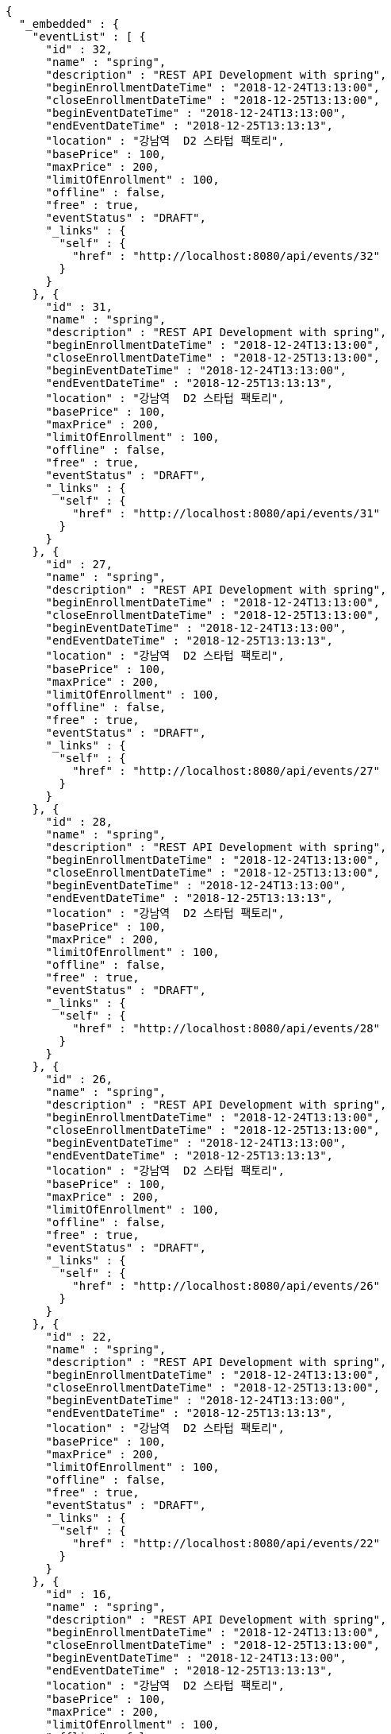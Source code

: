 [source,options="nowrap"]
----
{
  "_embedded" : {
    "eventList" : [ {
      "id" : 32,
      "name" : "spring",
      "description" : "REST API Development with spring",
      "beginEnrollmentDateTime" : "2018-12-24T13:13:00",
      "closeEnrollmentDateTime" : "2018-12-25T13:13:00",
      "beginEventDateTime" : "2018-12-24T13:13:00",
      "endEventDateTime" : "2018-12-25T13:13:13",
      "location" : "강남역  D2 스타텁 팩토리",
      "basePrice" : 100,
      "maxPrice" : 200,
      "limitOfEnrollment" : 100,
      "offline" : false,
      "free" : true,
      "eventStatus" : "DRAFT",
      "_links" : {
        "self" : {
          "href" : "http://localhost:8080/api/events/32"
        }
      }
    }, {
      "id" : 31,
      "name" : "spring",
      "description" : "REST API Development with spring",
      "beginEnrollmentDateTime" : "2018-12-24T13:13:00",
      "closeEnrollmentDateTime" : "2018-12-25T13:13:00",
      "beginEventDateTime" : "2018-12-24T13:13:00",
      "endEventDateTime" : "2018-12-25T13:13:13",
      "location" : "강남역  D2 스타텁 팩토리",
      "basePrice" : 100,
      "maxPrice" : 200,
      "limitOfEnrollment" : 100,
      "offline" : false,
      "free" : true,
      "eventStatus" : "DRAFT",
      "_links" : {
        "self" : {
          "href" : "http://localhost:8080/api/events/31"
        }
      }
    }, {
      "id" : 27,
      "name" : "spring",
      "description" : "REST API Development with spring",
      "beginEnrollmentDateTime" : "2018-12-24T13:13:00",
      "closeEnrollmentDateTime" : "2018-12-25T13:13:00",
      "beginEventDateTime" : "2018-12-24T13:13:00",
      "endEventDateTime" : "2018-12-25T13:13:13",
      "location" : "강남역  D2 스타텁 팩토리",
      "basePrice" : 100,
      "maxPrice" : 200,
      "limitOfEnrollment" : 100,
      "offline" : false,
      "free" : true,
      "eventStatus" : "DRAFT",
      "_links" : {
        "self" : {
          "href" : "http://localhost:8080/api/events/27"
        }
      }
    }, {
      "id" : 28,
      "name" : "spring",
      "description" : "REST API Development with spring",
      "beginEnrollmentDateTime" : "2018-12-24T13:13:00",
      "closeEnrollmentDateTime" : "2018-12-25T13:13:00",
      "beginEventDateTime" : "2018-12-24T13:13:00",
      "endEventDateTime" : "2018-12-25T13:13:13",
      "location" : "강남역  D2 스타텁 팩토리",
      "basePrice" : 100,
      "maxPrice" : 200,
      "limitOfEnrollment" : 100,
      "offline" : false,
      "free" : true,
      "eventStatus" : "DRAFT",
      "_links" : {
        "self" : {
          "href" : "http://localhost:8080/api/events/28"
        }
      }
    }, {
      "id" : 26,
      "name" : "spring",
      "description" : "REST API Development with spring",
      "beginEnrollmentDateTime" : "2018-12-24T13:13:00",
      "closeEnrollmentDateTime" : "2018-12-25T13:13:00",
      "beginEventDateTime" : "2018-12-24T13:13:00",
      "endEventDateTime" : "2018-12-25T13:13:13",
      "location" : "강남역  D2 스타텁 팩토리",
      "basePrice" : 100,
      "maxPrice" : 200,
      "limitOfEnrollment" : 100,
      "offline" : false,
      "free" : true,
      "eventStatus" : "DRAFT",
      "_links" : {
        "self" : {
          "href" : "http://localhost:8080/api/events/26"
        }
      }
    }, {
      "id" : 22,
      "name" : "spring",
      "description" : "REST API Development with spring",
      "beginEnrollmentDateTime" : "2018-12-24T13:13:00",
      "closeEnrollmentDateTime" : "2018-12-25T13:13:00",
      "beginEventDateTime" : "2018-12-24T13:13:00",
      "endEventDateTime" : "2018-12-25T13:13:13",
      "location" : "강남역  D2 스타텁 팩토리",
      "basePrice" : 100,
      "maxPrice" : 200,
      "limitOfEnrollment" : 100,
      "offline" : false,
      "free" : true,
      "eventStatus" : "DRAFT",
      "_links" : {
        "self" : {
          "href" : "http://localhost:8080/api/events/22"
        }
      }
    }, {
      "id" : 16,
      "name" : "spring",
      "description" : "REST API Development with spring",
      "beginEnrollmentDateTime" : "2018-12-24T13:13:00",
      "closeEnrollmentDateTime" : "2018-12-25T13:13:00",
      "beginEventDateTime" : "2018-12-24T13:13:00",
      "endEventDateTime" : "2018-12-25T13:13:13",
      "location" : "강남역  D2 스타텁 팩토리",
      "basePrice" : 100,
      "maxPrice" : 200,
      "limitOfEnrollment" : 100,
      "offline" : false,
      "free" : true,
      "eventStatus" : "DRAFT",
      "_links" : {
        "self" : {
          "href" : "http://localhost:8080/api/events/16"
        }
      }
    }, {
      "id" : 9,
      "name" : "spring",
      "description" : "REST API Development with spring",
      "beginEnrollmentDateTime" : "2018-12-24T13:13:00",
      "closeEnrollmentDateTime" : "2018-12-25T13:13:00",
      "beginEventDateTime" : "2018-12-24T13:13:00",
      "endEventDateTime" : "2018-12-25T13:13:13",
      "location" : "강남역  D2 스타텁 팩토리",
      "basePrice" : 100,
      "maxPrice" : 200,
      "limitOfEnrollment" : 100,
      "offline" : false,
      "free" : true,
      "eventStatus" : "DRAFT",
      "_links" : {
        "self" : {
          "href" : "http://localhost:8080/api/events/9"
        }
      }
    }, {
      "id" : 8,
      "name" : "spring",
      "description" : "REST API Development with spring",
      "beginEnrollmentDateTime" : "2018-12-24T13:13:00",
      "closeEnrollmentDateTime" : "2018-12-25T13:13:00",
      "beginEventDateTime" : "2018-12-24T13:13:00",
      "endEventDateTime" : "2018-12-25T13:13:13",
      "location" : "강남역  D2 스타텁 팩토리",
      "basePrice" : 100,
      "maxPrice" : 200,
      "limitOfEnrollment" : 100,
      "offline" : false,
      "free" : true,
      "eventStatus" : "DRAFT",
      "_links" : {
        "self" : {
          "href" : "http://localhost:8080/api/events/8"
        }
      }
    }, {
      "id" : 7,
      "name" : "spring",
      "description" : "REST API Development with spring",
      "beginEnrollmentDateTime" : "2018-12-24T13:13:00",
      "closeEnrollmentDateTime" : "2018-12-25T13:13:00",
      "beginEventDateTime" : "2018-12-24T13:13:00",
      "endEventDateTime" : "2018-12-25T13:13:13",
      "location" : "강남역  D2 스타텁 팩토리",
      "basePrice" : 100,
      "maxPrice" : 200,
      "limitOfEnrollment" : 100,
      "offline" : false,
      "free" : true,
      "eventStatus" : "DRAFT",
      "_links" : {
        "self" : {
          "href" : "http://localhost:8080/api/events/7"
        }
      }
    } ]
  },
  "_links" : {
    "first" : {
      "href" : "http://localhost:8080/api/events?page=0&size=10&sort=name,desc"
    },
    "prev" : {
      "href" : "http://localhost:8080/api/events?page=0&size=10&sort=name,desc"
    },
    "self" : {
      "href" : "http://localhost:8080/api/events?page=1&size=10&sort=name,desc"
    },
    "next" : {
      "href" : "http://localhost:8080/api/events?page=2&size=10&sort=name,desc"
    },
    "last" : {
      "href" : "http://localhost:8080/api/events?page=3&size=10&sort=name,desc"
    },
    "profile" : {
      "href" : "/docs/index.html#resources-events-queryEvents"
    }
  },
  "page" : {
    "size" : 10,
    "totalElements" : 32,
    "totalPages" : 4,
    "number" : 1
  }
}
----